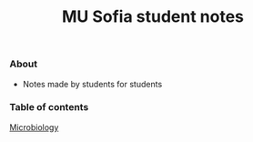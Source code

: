 #+title: MU Sofia student notes
#+Authors: Thanos Apollo
*** About
+ Notes made by students for students
*** Table of contents
[[file:Microbiology/Microbiology.org][Microbiology]]
